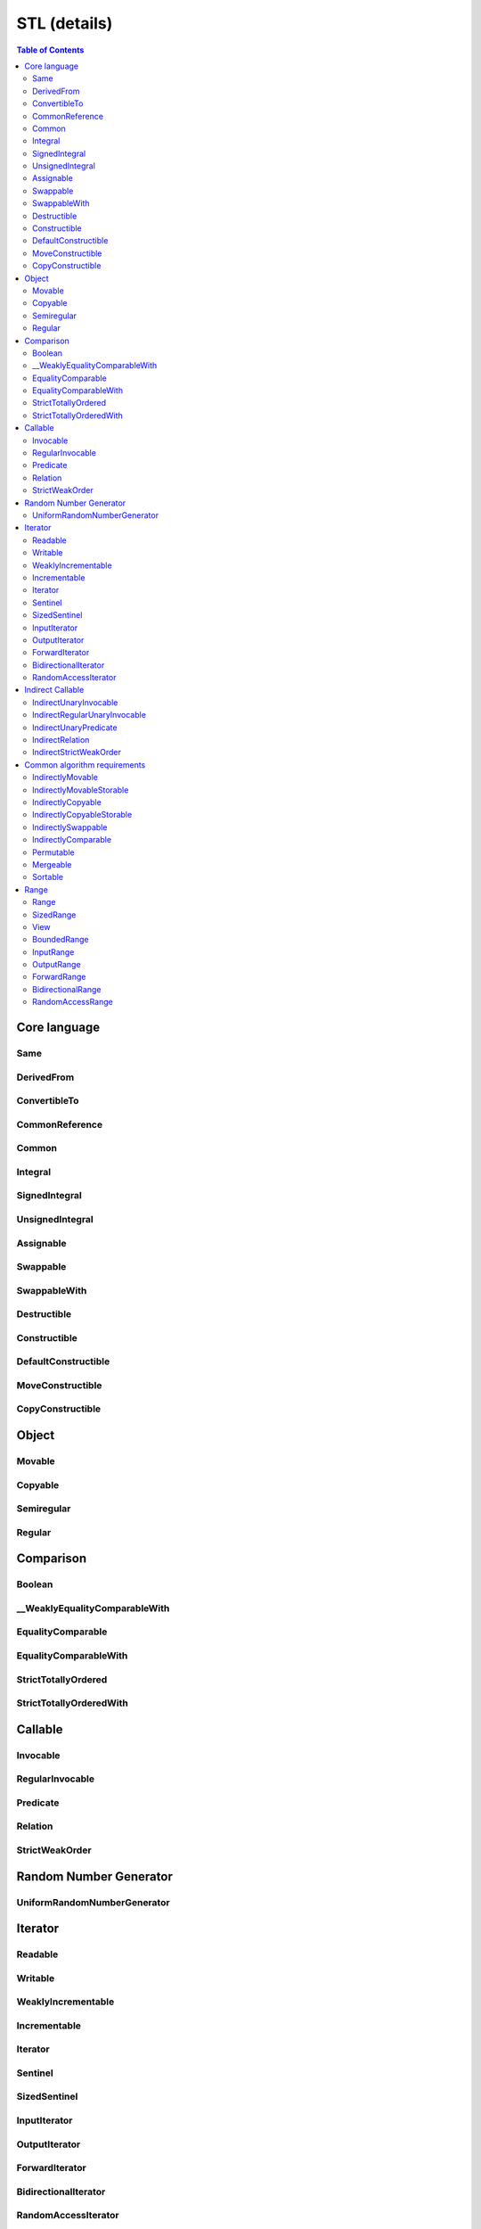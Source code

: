 =============
STL (details)
=============



.. contents:: Table of Contents
    :local:



.. cpp:namespace:: mln::concepts::stl



Core language
-------------



Same
####

.. cpp:concept:: template <typename T, typename U> Same

    - cf. `reference documentation for Same <https://en.cppreference.com/w/cpp/experimental/ranges/concepts/Same>`_


DerivedFrom
###########

.. cpp:concept:: template <typename Derived, typename Base> DerivedFrom

    - cf. `reference documentation for DerivedFrom <https://en.cppreference.com/w/cpp/experimental/ranges/concepts/DerivedFrom>`_


ConvertibleTo
#############

.. cpp:concept:: template <typename From, typename To> ConvertibleTo

    - cf. `reference documentation for ConvertibleTo <https://en.cppreference.com/w/cpp/experimental/ranges/concepts/ConvertibleTo>`_


CommonReference
###############

.. cpp:concept:: template <typename T, typename U> CommonReference

    - cf. `reference documentation for CommonReference <https://en.cppreference.com/w/cpp/experimental/ranges/concepts/CommonReference>`_


Common
######

.. cpp:concept:: template<typename T, typename U> Common

    - cf. `reference documentation for Common <https://en.cppreference.com/w/cpp/experimental/ranges/concepts/Common>`_


Integral
########

.. cpp:concept:: template <typename T> Integral

    - cf. `reference documentation for Integral <https://en.cppreference.com/w/cpp/experimental/ranges/concepts/Integral>`_


SignedIntegral
##############

.. cpp:concept:: template <typename T> SignedIntegral

    - cf. `reference documentation for SignedIntegral <https://en.cppreference.com/w/cpp/experimental/ranges/concepts/SignedIntegral>`_


UnsignedIntegral
################

.. cpp:concept:: template <typename T> UnsignedIntegral

    - cf. `reference documentation for UnsignedIntegral <https://en.cppreference.com/w/cpp/experimental/ranges/concepts/UnsignedIntegral>`_


Assignable
##########

.. cpp:concept:: template <typename Lhs, typename Rhs> Assignable

    - cf. `reference documentation for Assignable <https://en.cppreference.com/w/cpp/experimental/ranges/concepts/Assignable>`_


Swappable
#########

.. cpp:concept:: template <typename T> Swappable

    - cf. `reference documentation for Swappable <https://en.cppreference.com/w/cpp/experimental/ranges/concepts/Swappable>`_


SwappableWith
#############

.. cpp:concept:: template <typename T, typename U> SwappableWith

    - cf. `reference documentation for SwappableWith <https://en.cppreference.com/w/cpp/experimental/ranges/concepts/Swappable>`_


Destructible
############

.. cpp:concept:: template <typename T> Destructible

    - cf. `reference documentation for Destructible <https://en.cppreference.com/w/cpp/experimental/ranges/concepts/Destructible>`_


Constructible
#############

.. cpp:concept:: template <typename T, typename... Args> Constructible

    - cf. `reference documentation for Constructible <https://en.cppreference.com/w/cpp/experimental/ranges/concepts/Constructible>`_


DefaultConstructible
####################

.. cpp:concept:: template <typename T> DefaultConstructible

    - cf. `reference documentation for DefaultConstructible <https://en.cppreference.com/w/cpp/experimental/ranges/concepts/DefaultConstructible>`_


MoveConstructible
#################

.. cpp:concept:: template <typename T> MoveConstructible

    - cf. `reference documentation for MoveConstructible <https://en.cppreference.com/w/cpp/experimental/ranges/concepts/MoveConstructible>`_


CopyConstructible
#################

.. cpp:concept:: template <typename T> CopyConstructible

    - cf. `reference documentation for CopyConstructible <https://en.cppreference.com/w/cpp/experimental/ranges/concepts/CopyConstructible>`_



Object
------



Movable
#######

.. cpp:concept:: template <typename T> Movable

    - cf. `reference documentation for Movable <https://en.cppreference.com/w/cpp/experimental/ranges/concepts/Movable>`_


Copyable
########

.. cpp:concept:: template <typename T> Copyable

    - cf. `reference documentation for Copyable <https://en.cppreference.com/w/cpp/experimental/ranges/concepts/Copyable>`_


Semiregular
###########

.. cpp:concept:: template <typename T> Semiregular

    - cf. `reference documentation for Semiregular <https://en.cppreference.com/w/cpp/experimental/ranges/concepts/Semiregular>`_


Regular
#######

.. cpp:concept:: template <typename T> Regular

    - cf. `reference documentation for Regular <https://en.cppreference.com/w/cpp/experimental/ranges/concepts/Regular>`_



Comparison
----------



Boolean
#######

.. cpp:concept:: template <typename B> Boolean

    - cf. `reference documentation for Boolean <https://en.cppreference.com/w/cpp/experimental/ranges/concepts/Boolean>`_


\__WeaklyEqualityComparableWith
###############################

.. cpp:concept:: template <typename T, typename U> __WeaklyEqualityComparableWith

    - cf. `reference documentation for __WeaklyEqualityComparableWith <https://en.cppreference.com/w/cpp/experimental/ranges/concepts/WeaklyEqualityComparableWith>`_


EqualityComparable
##################

.. cpp:concept:: template <typename T> EqualityComparable

    - cf. `reference documentation for EqualityComparable <https://en.cppreference.com/w/cpp/experimental/ranges/concepts/EqualityComparable>`_


EqualityComparableWith
######################

.. cpp:concept:: template <typename T, typename U> EqualityComparableWith

    - cf. `reference documentation for EqualityComparableWith <https://en.cppreference.com/w/cpp/experimental/ranges/concepts/EqualityComparable>`_


StrictTotallyOrdered
####################

.. cpp:concept:: template <typename T> StrictTotallyOrdered

    - cf. `reference documentation for StrictTotallyOrdered <https://en.cppreference.com/w/cpp/experimental/ranges/concepts/StrictTotallyOrdered>`_


StrictTotallyOrderedWith
########################

.. cpp:concept:: template <typename T, typename U> StrictTotallyOrderedWith

    - cf. `reference documentation for StrictTotallyOrderedWith <https://en.cppreference.com/w/cpp/experimental/ranges/concepts/StrictTotallyOrdered>`_



Callable
--------



Invocable
#########

.. cpp:concept:: template <typename F, typename... Args> Invocable

    - cf. `reference documentation for Invocable <https://en.cppreference.com/w/cpp/experimental/ranges/concepts/Invocable>`_


RegularInvocable
################

.. cpp:concept:: template <typename F, typename... Args> RegularInvocable

    - cf. `reference documentation for RegularInvocable <https://en.cppreference.com/w/cpp/experimental/ranges/concepts/Invocable>`_


Predicate
#########

.. cpp:concept:: template <typename F, typename... Args> Predicate

    - cf. `reference documentation for Predicate <https://en.cppreference.com/w/cpp/experimental/ranges/concepts/Predicate>`_


Relation
########

.. cpp:concept:: template <typename R, typename T, typename U> Relation

    - cf. `reference documentation for Relation <https://en.cppreference.com/w/cpp/experimental/ranges/concepts/Relation>`_


StrictWeakOrder
###############

.. cpp:concept:: template <typename R, typename T, typename U> StrictWeakOrder

    - cf. `reference documentation for StrictWeakOrder <https://en.cppreference.com/w/cpp/experimental/ranges/concepts/StrictWeakOrder>`_



Random Number Generator
-----------------------



UniformRandomNumberGenerator
############################

.. cpp:concept:: template <class G> UniformRandomNumberGenerator

    - cf. `reference documentation for UniformRandomNumberGenerator <https://en.cppreference.com/w/cpp/experimental/ranges/concepts/UniformRandomNumberGenerator>`_



Iterator
--------



Readable
########

.. cpp:concept:: template <typename In> Readable

    - cf. `reference documentation for Readable <https://en.cppreference.com/w/cpp/experimental/ranges/iterator/Readable>`_


Writable
########

.. cpp:concept:: template <typename Out, typename T> Writable

    - cf. `reference documentation for Writable <https://en.cppreference.com/w/cpp/experimental/ranges/iterator/Writable>`_


WeaklyIncrementable
###################

.. cpp:concept:: template <typename I> WeaklyIncrementable

    - cf. `reference documentation for WeaklyIncrementable <https://en.cppreference.com/w/cpp/experimental/ranges/iterator/WeaklyIncrementable>`_


Incrementable
#############

.. cpp:concept:: template <typename I> Incrementable

    - cf. `reference documentation for Incrementable <https://en.cppreference.com/w/cpp/experimental/ranges/iterator/Incrementable>`_


Iterator
########

.. cpp:concept:: template <typename I> Iterator

    - cf. `reference documentation for Iterator <https://en.cppreference.com/w/cpp/experimental/ranges/iterator/Iterator>`_


Sentinel
########

.. cpp:concept:: template <typename S, typename I> Sentinel

    - cf. `reference documentation for Sentinel <https://en.cppreference.com/w/cpp/experimental/ranges/iterator/Sentinel>`_


SizedSentinel
#############

.. cpp:concept:: template <typename S, typename I> SizedSentinel

    - cf. `reference documentation for SizedSentinel <https://en.cppreference.com/w/cpp/experimental/ranges/iterator/SizedSentinel>`_


InputIterator
#############

.. cpp:concept:: template <typename I> InputIterator

    - cf. `reference documentation for InputIterator <https://en.cppreference.com/w/cpp/experimental/ranges/iterator/InputIterator>`_


OutputIterator
##############

.. cpp:concept:: template <typename I, typename T> OutputIterator

    - cf. `reference documentation for OutputIterator <https://en.cppreference.com/w/cpp/experimental/ranges/iterator/OutputIterator>`_


ForwardIterator
###############

.. cpp:concept:: template <typename I> ForwardIterator

    - cf. `reference documentation for ForwardIterator <https://en.cppreference.com/w/cpp/experimental/ranges/iterator/ForwardIterator>`_


BidirectionalIterator
#####################

.. cpp:concept:: template <typename I> BidirectionalIterator

    - cf. `reference documentation for BidirectionalIterator <https://en.cppreference.com/w/cpp/experimental/ranges/iterator/BidirectionalIterator>`_


RandomAccessIterator
####################

.. cpp:concept:: template <typename I> RandomAccessIterator

    - cf. `reference documentation for RandomAccessIterator <https://en.cppreference.com/w/cpp/experimental/ranges/iterator/RandomAccessIterator>`_



Indirect Callable
-----------------



IndirectUnaryInvocable
######################

.. cpp:concept:: template <typename F, typename I> IndirectUnaryInvocable

    - cf. `reference documentation for IndirectUnaryInvocable <https://en.cppreference.com/w/cpp/experimental/ranges/iterator/IndirectUnaryInvocable>`_


IndirectRegularUnaryInvocable
#############################

.. cpp:concept:: template <typename F, typename I> IndirectRegularUnaryInvocable

    - cf. `reference documentation for IndirectRegularUnaryInvocable <https://en.cppreference.com/w/cpp/experimental/ranges/iterator/IndirectUnaryInvocable>`_


IndirectUnaryPredicate
######################

.. cpp:concept:: template <typename F, typename I> IndirectUnaryPredicate

    - cf. `reference documentation for IndirectUnaryPredicate <https://en.cppreference.com/w/cpp/experimental/ranges/iterator/IndirectUnaryPredicate>`_


IndirectRelation
################

.. cpp:concept:: template <typename F, typename I1, typename I2 = I1> IndirectRelation

    - cf. `reference documentation for IndirectRelation <https://en.cppreference.com/w/cpp/experimental/ranges/iterator/IndirectRelation>`_


IndirectStrictWeakOrder
#######################

.. cpp:concept:: template <typename F, typename I1, typename I2 = I1> IndirectStrictWeakOrder

    - cf. `reference documentation for IndirectStrictWeakOrder <https://en.cppreference.com/w/cpp/experimental/ranges/iterator/IndirectStrictWeakOrder>`_



Common algorithm requirements
-----------------------------



IndirectlyMovable
#################

.. cpp:concept:: template <typename In, typename Out> IndirectlyMovable

    - cf. `reference documentation for IndirectlyMovable <https://en.cppreference.com/w/cpp/experimental/ranges/iterator/IndirectlyMovable>`_


IndirectlyMovableStorable
#########################

.. cpp:concept:: template <typename In, typename Out> IndirectlyMovableStorable

    - cf. `reference documentation for IndirectlyMovableStorable <https://en.cppreference.com/w/cpp/experimental/ranges/iterator/IndirectlyMovableStorable>`_


IndirectlyCopyable
##################

.. cpp:concept:: template <typename In, typename Out> IndirectlyCopyable

    - cf. `reference documentation for IndirectlyCopyable <https://en.cppreference.com/w/cpp/experimental/ranges/iterator/IndirectlyCopyable>`_


IndirectlyCopyableStorable
##########################

.. cpp:concept:: template <typename In, typename Out> IndirectlyCopyableStorable

    - cf. `reference documentation for IndirectlyCopyableStorable <https://en.cppreference.com/w/cpp/experimental/ranges/iterator/IndirectlyCopyableStorable>`_


IndirectlySwappable
###################

.. cpp:concept:: template <typename I1, typename I2 = I1> IndirectlySwappable

    - cf. `reference documentation for IndirectlySwappable <https://en.cppreference.com/w/cpp/experimental/ranges/iterator/IndirectlySwappable>`_


IndirectlyComparable
####################

.. cpp:concept:: template <typename I1, typename I2, typename R = equal_to, typename P1 = identity, typename P2 = identity> IndirectlyComparable 

    - cf. `reference documentation for IndirectlyComparable <https://en.cppreference.com/w/cpp/experimental/ranges/iterator/IndirectlyComparable>`_


Permutable
##########

.. cpp:concept:: template <typename I> Permutable

    - cf. `reference documentation for Permutable <https://en.cppreference.com/w/cpp/experimental/ranges/iterator/Permutable>`_


Mergeable
#########

.. cpp:concept:: template <typename I1, typename I2, typename Out, typename R = less, typename P1 = identity, typename P2 = identity> Mergeable

    - cf. `reference documentation for Mergeable <https://en.cppreference.com/w/cpp/experimental/ranges/iterator/Mergeable>`_


Sortable
########

.. cpp:concept:: template <typename I, typename R = less, typename P = identity> Sortable

    - cf. `reference documentation for Sortable <https://en.cppreference.com/w/cpp/experimental/ranges/iterator/Sortable>`_



Range
-----



Range
#####

.. cpp:concept:: template <typename T> Range

    - cf. `reference documentation for Range <https://en.cppreference.com/w/cpp/experimental/ranges/range/Range>`_


SizedRange
##########

.. cpp:concept:: template <typename T> SizedRange

    - cf. `reference documentation for SizedRange <https://en.cppreference.com/w/cpp/experimental/ranges/range/SizedRange>`_


View
####

.. cpp:concept:: template <typename T> View

    - cf. `reference documentation for View <https://en.cppreference.com/w/cpp/experimental/ranges/range/View>`_


BoundedRange
############

.. cpp:concept:: template <typename T> BoundedRange

    - cf. `reference documentation for BoundedRange <https://en.cppreference.com/w/cpp/experimental/ranges/range/BoundedRange>`_


InputRange
##########

.. cpp:concept:: template <typename T> InputRange

    - cf. `reference documentation for InputRange <https://en.cppreference.com/w/cpp/experimental/ranges/range/InputRange>`_


OutputRange
###########

.. cpp:concept:: template <typename R, typename T> OutputRange

    - cf. `reference documentation for OutputRange <https://en.cppreference.com/w/cpp/experimental/ranges/range/OutputRange>`_


ForwardRange
############

.. cpp:concept:: template <typename T> ForwardRange

    - cf. `reference documentation for ForwardRange <https://en.cppreference.com/w/cpp/experimental/ranges/range/ForwardRange>`_


BidirectionalRange
##################

.. cpp:concept:: template <typename T> BidirectionalRange

    - cf. `reference documentation for BidirectionalRange <https://en.cppreference.com/w/cpp/experimental/ranges/range/BidirectionalRange>`_


RandomAccessRange
#################

.. cpp:concept:: template <typename T> RandomAccessRange

    - cf. `reference documentation for RandomAccessRange <https://en.cppreference.com/w/cpp/experimental/ranges/range/RandomAccessRange>`_
